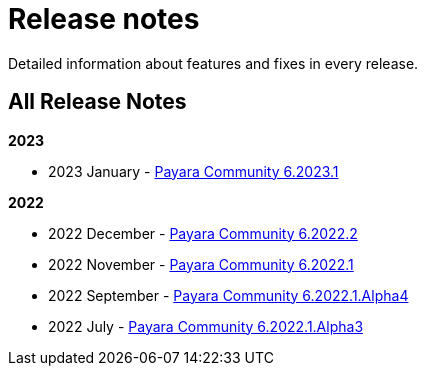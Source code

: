 [[release-notes]]
= Release notes

Detailed information about features and fixes in every release.

[[all-Release-Notes]]
== All Release Notes

*2023*

* 2023 January - xref:Release Notes/Release Notes 6.2023.1.adoc[Payara Community 6.2023.1]

*2022*

* 2022 December - xref:Release Notes/Release Notes 6.2022.2.adoc[Payara Community 6.2022.2]
* 2022 November - xref:Release Notes/Release Notes 6.2022.1.adoc[Payara Community 6.2022.1]
* 2022 September - xref:Release Notes/Release Notes 6.2022.1.Alpha4.adoc[Payara Community 6.2022.1.Alpha4]
* 2022 July - xref:Release Notes/Release Notes 6.2022.1.Alpha3.adoc[Payara Community 6.2022.1.Alpha3]

